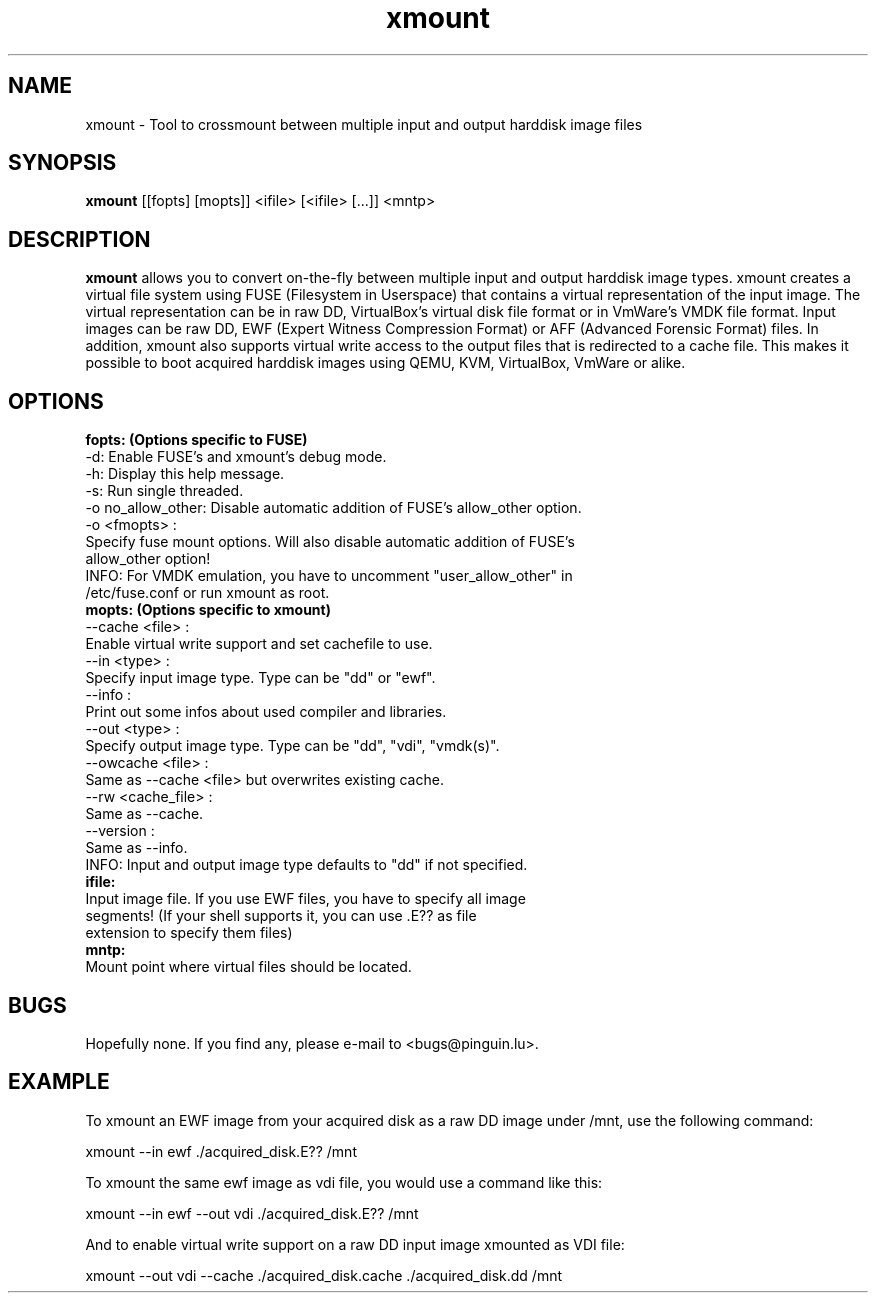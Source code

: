 .\" 
.TH "xmount" "1" "Sep 7, 2009" "Gillen Daniel" "xmount"
.SH "NAME"
xmount \- Tool to crossmount between multiple input and output harddisk image files

.SH "SYNOPSIS"
.B xmount
[[fopts] [mopts]] <ifile> [<ifile> [...]] <mntp>
.br 

.SH "DESCRIPTION"
.B xmount
allows you to convert on\-the\-fly between multiple input and output
harddisk image types. xmount creates a virtual file system using FUSE
(Filesystem in Userspace) that contains a virtual representation of the input
image. The virtual representation can be in raw DD, VirtualBox's virtual disk
file format or in VmWare's VMDK file format. Input images can be raw DD, EWF
(Expert Witness Compression Format) or AFF (Advanced Forensic Format) files.
In addition, xmount also supports virtual write access to the output files
that is redirected to a cache file. This makes it possible to boot acquired
harddisk images using QEMU, KVM, VirtualBox, VmWare or alike.
.br 

.SH "OPTIONS"
.B 
fopts: (Options specific to FUSE)
  \-d: Enable FUSE's and xmount's debug mode.
  \-h: Display this help message.
  \-s: Run single threaded.
  \-o no_allow_other: Disable automatic addition of FUSE's allow_other option.
  \-o <fmopts> :
    Specify fuse mount options. Will also disable automatic addition of FUSE's
    allow_other option!
  INFO: For VMDK emulation, you have to uncomment "user_allow_other" in
        /etc/fuse.conf or run xmount as root.
.br 
.B 
mopts: (Options specific to xmount)
  \-\-cache <file> :
    Enable virtual write support and set cachefile to use.
  \-\-in <type> :
    Specify input image type. Type can be "dd" or "ewf".
  \-\-info :
    Print out some infos about used compiler and libraries.
  \-\-out <type> :
    Specify output image type. Type can be "dd", "vdi", "vmdk(s)".
  \-\-owcache <file> :
    Same as \-\-cache <file> but overwrites existing cache.
  \-\-rw <cache_file> :
    Same as \-\-cache.
  \-\-version :
    Same as \-\-info.
  INFO: Input and output image type defaults to "dd" if not specified.
.br 
.B 
ifile:
  Input image file. If you use EWF files, you have to specify all image
  segments! (If your shell supports it, you can use .E?? as file
  extension to specify them files)
.br 
.B 
mntp:
  Mount point where virtual files should be located.
.br 

.SH "BUGS"
Hopefully none. If you find any, please e\-mail to <bugs@pinguin.lu>.

.SH "EXAMPLE"
To xmount an EWF image from your acquired disk as a raw DD image under /mnt,
use the following command:

  xmount \-\-in ewf ./acquired_disk.E?? /mnt

To xmount the same ewf image as vdi file, you would use a command like this:

  xmount \-\-in ewf \-\-out vdi ./acquired_disk.E?? /mnt

And to enable virtual write support on a raw DD input image xmounted as VDI
file:

  xmount \-\-out vdi --cache ./acquired_disk.cache ./acquired_disk.dd /mnt
